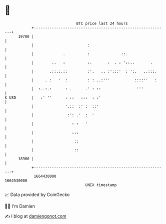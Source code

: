 * 👋

#+begin_example
                                   BTC price last 24 hours                    
               +------------------------------------------------------------+ 
         19700 |                                                            | 
               |                        :                                   | 
               |             .          :              ::.                  | 
               |        ..   :          :.       :  . : '::..       .       | 
               |       .::.:.::         :'.   .. :':::'  : ':.   ..:::.     | 
               |     . :   '  :         : : ..:'''           ::::''   :     | 
               |  :..:.:      : .      .' : ::                '''           | 
   $ USD       |   :' ''      : ::   :::  : :'                              | 
               |              '.::  :' :  ::'                               | 
               |               :': .'  :  '                                 | 
               |                 : :   '                                    | 
               |                 :::                                        | 
               |                  ::                                        | 
               |                  ::                                        | 
         18900 |                                                            | 
               +------------------------------------------------------------+ 
                1664430000                                        1664530000  
                                       UNIX timestamp                         
#+end_example
📈 Data provided by CoinGecko

🧑‍💻 I'm Damien

✍️ I blog at [[https://www.damiengonot.com][damiengonot.com]]
